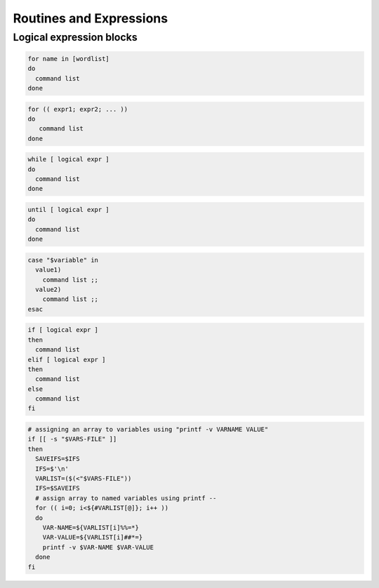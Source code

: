 .. _expressions:

#############################
Routines and Expressions
#############################

Logical expression blocks
=============================

.. code-block:: bash

   for name in [wordlist] 
   do
     command list
   done

.. code-block:: bash

   for (( expr1; expr2; ... ))
   do
      command list
   done

.. code-block:: bash

   while [ logical expr ]
   do
     command list
   done

.. code-block:: bash
 
   until [ logical expr ]
   do
     command list
   done

.. code-block:: bash
 
   case "$variable" in
     value1)
       command list ;;
     value2)
       command list ;;
   esac

.. code-block:: bash

   if [ logical expr ] 
   then
     command list
   elif [ logical expr ]
   then
     command list
   else
     command list
   fi

.. code-block:: bash

   # assigning an array to variables using "printf -v VARNAME VALUE"
   if [[ -s "$VARS-FILE" ]]
   then
     SAVEIFS=$IFS
     IFS=$'\n'
     VARLIST=($(<"$VARS-FILE"))
     IFS=$SAVEIFS
     # assign array to named variables using printf --
     for (( i=0; i<${#VARLIST[@]}; i++ ))
     do
       VAR-NAME=${VARLIST[i]%%=*}
       VAR-VALUE=${VARLIST[i]##*=}
       printf -v $VAR-NAME $VAR-VALUE
     done
   fi
